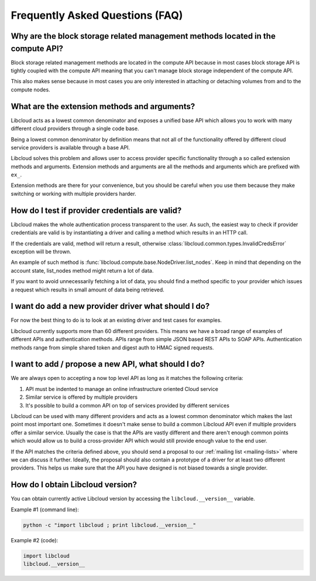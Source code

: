 Frequently Asked Questions (FAQ)
================================

Why are the block storage related management methods located in the compute API?
--------------------------------------------------------------------------------

Block storage related management methods are located in the compute API because
in most cases block storage API is tightly coupled with the compute API meaning
that you can't manage block storage independent of the compute API.

This also makes sense because in most cases you are only interested in attaching
or detaching volumes from and to the compute nodes.

What are the extension methods and arguments?
---------------------------------------------

Libcloud acts as a lowest common denominator and exposes a unified base API
which allows you to work with many different cloud providers through a single
code base.

Being a lowest common denominator by definition means that not all of the
functionality offered by different cloud service providers is available
through a base API.

Libcloud solves this problem and allows user to access provider specific
functionality through a so called extension methods and arguments. Extension
methods and arguments are all the methods and arguments which are prefixed
with ``ex_``.

Extension methods are there for your convenience, but you should be careful
when you use them because they make switching or working with multiple
providers harder.

How do I test if provider credentials are valid?
------------------------------------------------

Libcloud makes the whole authentication process transparent to the user. As
such, the easiest way to check if provider credentials are valid is by
instantiating a driver and calling a method which results in an HTTP call.

If the credentials are valid, method will return a result, otherwise
:class:`libcloud.common.types.InvalidCredsError` exception will be thrown.

An example of such method is
:func:`libcloud.compute.base.NodeDriver.list_nodes`. Keep in mind that depending
on the account state, list_nodes method might return a lot of data.

If you want to avoid unnecessarily fetching a lot of data, you should find a
method specific to your provider which issues a request which results in small
amount of data being retrieved.

I want do add a new provider driver what should I do?
-----------------------------------------------------

For now the best thing to do is to look at an existing driver and test cases
for examples.

Libcloud currently supports more than 60 different providers. This means we
have a broad range of examples of different APIs and authentication methods.
APIs range from simple JSON based REST APIs to SOAP APIs. Authentication
methods range from simple shared token and digest auth to HMAC signed requests.

I want to add / propose a new API, what should I do?
----------------------------------------------------

We are always open to accepting a now top level API as long as it matches the
following criteria:

1. API must be indented to manage an online infrastructure oriented Cloud
   service
2. Similar service is offered by multiple providers
3. It's possible to build a common API on top of services provided by different
   services

Libcloud can be used with many different providers and acts as a lowest common
denominator which makes the last point most important one. Sometimes it doesn't
make sense to build a common Libcloud API even if multiple providers offer a
similar service. Usually the case is that the APIs are vastly different and
there aren't enough common points which would allow us to build a
cross-provider API which would still provide enough value to the end user.

If the API matches the criteria defined above, you should send a proposal to
our :ref:`mailing list <mailing-lists>` where we can discuss it further.
Ideally, the proposal should also contain a prototype of a driver for at least
two different providers. This helps us make sure that the API you have designed
is not biased towards a single provider.

How do I obtain Libcloud version?
---------------------------------

You can obtain currently active Libcloud version by accessing the
``libcloud.__version__`` variable.

Example #1 (command line):

.. sourcecode:: bash

    python -c "import libcloud ; print libcloud.__version__"

Example #2 (code):

.. sourcecode:: python

    import libcloud
    libcloud.__version__

